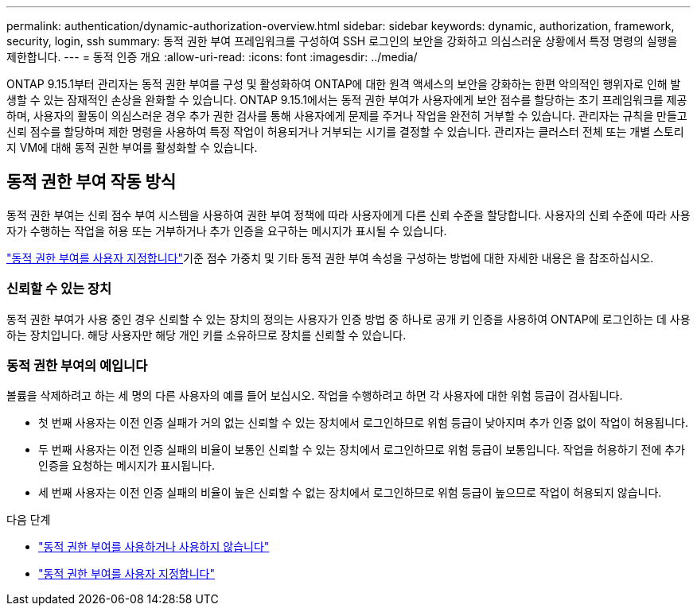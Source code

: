 ---
permalink: authentication/dynamic-authorization-overview.html 
sidebar: sidebar 
keywords: dynamic, authorization, framework, security, login, ssh 
summary: 동적 권한 부여 프레임워크를 구성하여 SSH 로그인의 보안을 강화하고 의심스러운 상황에서 특정 명령의 실행을 제한합니다. 
---
= 동적 인증 개요
:allow-uri-read: 
:icons: font
:imagesdir: ../media/


[role="lead"]
ONTAP 9.15.1부터 관리자는 동적 권한 부여를 구성 및 활성화하여 ONTAP에 대한 원격 액세스의 보안을 강화하는 한편 악의적인 행위자로 인해 발생할 수 있는 잠재적인 손상을 완화할 수 있습니다. ONTAP 9.15.1에서는 동적 권한 부여가 사용자에게 보안 점수를 할당하는 초기 프레임워크를 제공하며, 사용자의 활동이 의심스러운 경우 추가 권한 검사를 통해 사용자에게 문제를 주거나 작업을 완전히 거부할 수 있습니다. 관리자는 규칙을 만들고 신뢰 점수를 할당하며 제한 명령을 사용하여 특정 작업이 허용되거나 거부되는 시기를 결정할 수 있습니다. 관리자는 클러스터 전체 또는 개별 스토리지 VM에 대해 동적 권한 부여를 활성화할 수 있습니다.



== 동적 권한 부여 작동 방식

동적 권한 부여는 신뢰 점수 부여 시스템을 사용하여 권한 부여 정책에 따라 사용자에게 다른 신뢰 수준을 할당합니다. 사용자의 신뢰 수준에 따라 사용자가 수행하는 작업을 허용 또는 거부하거나 추가 인증을 요구하는 메시지가 표시될 수 있습니다.

link:configure-dynamic-authorization.html["동적 권한 부여를 사용자 지정합니다"]기준 점수 가중치 및 기타 동적 권한 부여 속성을 구성하는 방법에 대한 자세한 내용은 을 참조하십시오.



=== 신뢰할 수 있는 장치

동적 권한 부여가 사용 중인 경우 신뢰할 수 있는 장치의 정의는 사용자가 인증 방법 중 하나로 공개 키 인증을 사용하여 ONTAP에 로그인하는 데 사용하는 장치입니다. 해당 사용자만 해당 개인 키를 소유하므로 장치를 신뢰할 수 있습니다.



=== 동적 권한 부여의 예입니다

볼륨을 삭제하려고 하는 세 명의 다른 사용자의 예를 들어 보십시오. 작업을 수행하려고 하면 각 사용자에 대한 위험 등급이 검사됩니다.

* 첫 번째 사용자는 이전 인증 실패가 거의 없는 신뢰할 수 있는 장치에서 로그인하므로 위험 등급이 낮아지며 추가 인증 없이 작업이 허용됩니다.
* 두 번째 사용자는 이전 인증 실패의 비율이 보통인 신뢰할 수 있는 장치에서 로그인하므로 위험 등급이 보통입니다. 작업을 허용하기 전에 추가 인증을 요청하는 메시지가 표시됩니다.
* 세 번째 사용자는 이전 인증 실패의 비율이 높은 신뢰할 수 없는 장치에서 로그인하므로 위험 등급이 높으므로 작업이 허용되지 않습니다.


.다음 단계
* link:enable-disable-dynamic-authorization.html["동적 권한 부여를 사용하거나 사용하지 않습니다"]
* link:configure-dynamic-authorization.html["동적 권한 부여를 사용자 지정합니다"]

